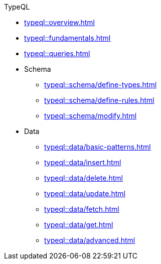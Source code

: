 // TypeQL
.TypeQL
* xref:typeql::overview.adoc[]
* xref:typeql::fundamentals.adoc[]
* xref:typeql::queries.adoc[]

* Schema
** xref:typeql::schema/define-types.adoc[]
** xref:typeql::schema/define-rules.adoc[]
** xref:typeql::schema/modify.adoc[]

* Data
** xref:typeql::data/basic-patterns.adoc[]
** xref:typeql::data/insert.adoc[]
** xref:typeql::data/delete.adoc[]
** xref:typeql::data/update.adoc[]
** xref:typeql::data/fetch.adoc[]
** xref:typeql::data/get.adoc[]
** xref:typeql::data/advanced.adoc[]

//* xref:typeql::grammar.adoc[]